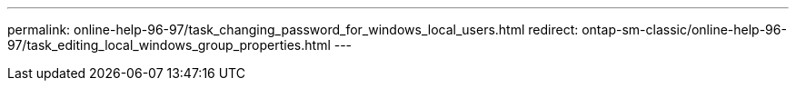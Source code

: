 ---
permalink: online-help-96-97/task_changing_password_for_windows_local_users.html
redirect: ontap-sm-classic/online-help-96-97/task_editing_local_windows_group_properties.html
---
